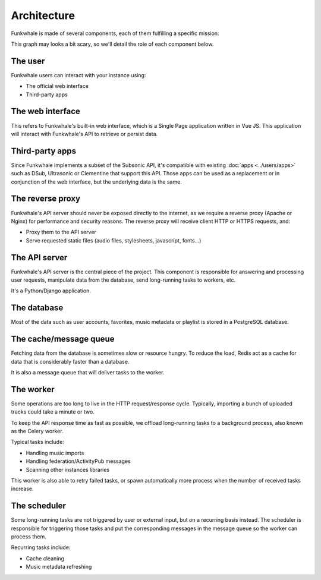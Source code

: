 Architecture
============

Funkwhale is made of several components, each of them fulfilling a specific mission:

.. graphviz::

    digraph {
        node [shape=record];
        rankdir=TB
        concentrate=true
        user [group="frontend" label="User" fontsize="9"]
        webui [group="frontend" label="Web interface (VueJS SPA)" fontsize="9"]
        subapps [group="frontend" label="Subsonic-compatible apps (DSub, Clementine)" fontsize="9"]
        proxy [label="Reverse proxy (Nginx/Apache)" fontsize="9"]
        api [label="API Server (Django)" fontsize="9"]
        db [label="Database (PostgreSQL)" fontsize="9"]
        cache [label="Cache and message queue (Redis)" fontsize="9"]
        worker [label="Worker (Celery)" fontsize="9"]
        scheduler [label="Task scheduler (Celery Beat)" fontsize="9"]

        user -> subapps -> proxy
        user -> webui -> proxy
        cache -> worker
        proxy -> api
        api -> cache
        api -> db
        scheduler -> cache
        worker -> cache
        worker -> db
    }

This graph may looks a bit scary, so we'll detail the role of each component below.

The user
--------

Funkwhale users can interact with your instance using:

- The official web interface
- Third-party apps

The web interface
-----------------

This refers to Funkwhale's built-in web interface, which is a Single Page application
written in Vue JS. This application will interact with Funkwhale's API to retrieve
or persist data.

Third-party apps
----------------

Since Funkwhale implements a subset of the Subsonic API, it's compatible with existing :doc:`apps <../users/apps>` such
as DSub, Ultrasonic or Clementine that support this API. Those apps can be used as a replacement
or in conjunction of the web interface, but the underlying data is the same.

The reverse proxy
-----------------

Funkwhale's API server should never be exposed directly to the internet, as we require
a reverse proxy (Apache or Nginx) for performance and security reasons. The reverse proxy
will receive client HTTP or HTTPS requests, and:

- Proxy them to the API server
- Serve requested static files (audio files, stylesheets, javascript, fonts...)

The API server
--------------

Funkwhale's API server is the central piece of the project. This component is responsible
for answering and processing user requests, manipulate data from the database, send long-running
tasks to workers, etc.

It's a Python/Django application.

The database
------------

Most of the data such as user accounts, favorites, music metadata or playlist is stored
in a PostgreSQL database.

The cache/message queue
-----------------------

Fetching data from the database is sometimes slow or resource hungry. To reduce
the load, Redis act as a cache for data that is considerably faster than a database.

It is also a message queue that will deliver tasks to the worker.

The worker
----------

Some operations are too long to live in the HTTP request/response cycle. Typically,
importing a bunch of uploaded tracks could take a minute or two.

To keep the API response time as fast as possible, we offload long-running tasks
to a background process, also known as the Celery worker.

Typical tasks include:

- Handling music imports
- Handling federation/ActivityPub messages
- Scanning other instances libraries

This worker is also able to retry failed tasks, or spawn automatically
more process when the number of received tasks increase.

The scheduler
-------------

Some long-running tasks are not triggered by user or external input, but on a recurring
basis instead. The scheduler is responsible for triggering those tasks and put the corresponding
messages in the message queue so the worker can process them.

Recurring tasks include:

- Cache cleaning
- Music metadata refreshing
